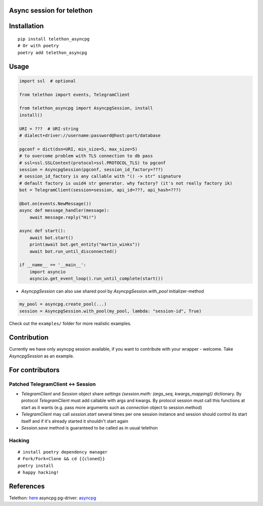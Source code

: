 Async session for telethon
==========================

Installation
============

::

    pip install telethon_asyncpg
    # Or with poetry
    poetry add telethon_asyncpg


Usage
=====

.. code-block:: python3

    import ssl  # optional

    from telethon import events, TelegramClient

    from telethon_asyncpg import AsyncpgSession, install
    install()

    URI = ???  # URI-string
    # dialect+driver://username:password@host:port/database

    pgconf = dict(dsn=URI, min_size=5, max_size=5)
    # to overcome problem with TLS connection to db pass
    # ssl=ssl.SSLContext(protocol=ssl.PROTOCOL_TLS) to pgconf
    session = AsyncpgSession(pgconf, session_id_factory=???)
    # session_id_factory is any callable with "() -> str" signature
    # default factory is uuid4 str generator. why factory? (it's not really factory ik)
    bot = TelegramClient(session=session, api_id=???, api_hash=???)

    @bot.on(events.NewMessage())
    async def message_handler(message):
        await message.reply("Hi!")

    async def start():
        await bot.start()
        print(await bot.get_entity("martin_winks"))
        await bot.run_until_disconnected()

    if __name__ == '__main__':
        import asyncio
        asyncio.get_event_loop().run_until_complete(start())

- `AsyncpgSession` can also use shared pool by `AsyncpgSession.with_pool` initializer-method

.. code-block:: python

    my_pool = asyncpg.create_pool(...)
    session = AsyncpgSession.with_pool(my_pool, lambda: "session-id", True)


Check out the ``examples/`` folder for more realistic examples.

Contribution
============

Currently we have only asyncpg session available, if you want to contribute with your wrapper - welcome. Take `AsyncpgSession` as an example.

For contributors
================

Patched TelegramClient <-> Session
-----------------------------------

- `TelegramClient` and `Session` object share `settings` `{session.meth: (args_seq, kwargs_mapping)}` dictionary. By protocol `TelegramClient` must add callable with args and kwargs. By protocol session must call this functions at start as it wants (e.g. pass more arguments such as `connection` object to session.method)

- `TelegramClient` may call `session.start` several times per one session instance and session should control its start itself and if it's already started it shouldn't start again

- `Session.save` method is guaranteed to be called as in usual telethon


Hacking
-------

::

    # install poetry dependency manager
    # Fork/Fork+Clone && cd {{cloned}}
    poetry install
    # happy hacking!


References
==========

Telethon: `here <https://github.com/LonamiWebs/telethon>`_
asyncpg pg-driver: `asyncpg <https://github.com/MagicStack/asyncpg>`_
